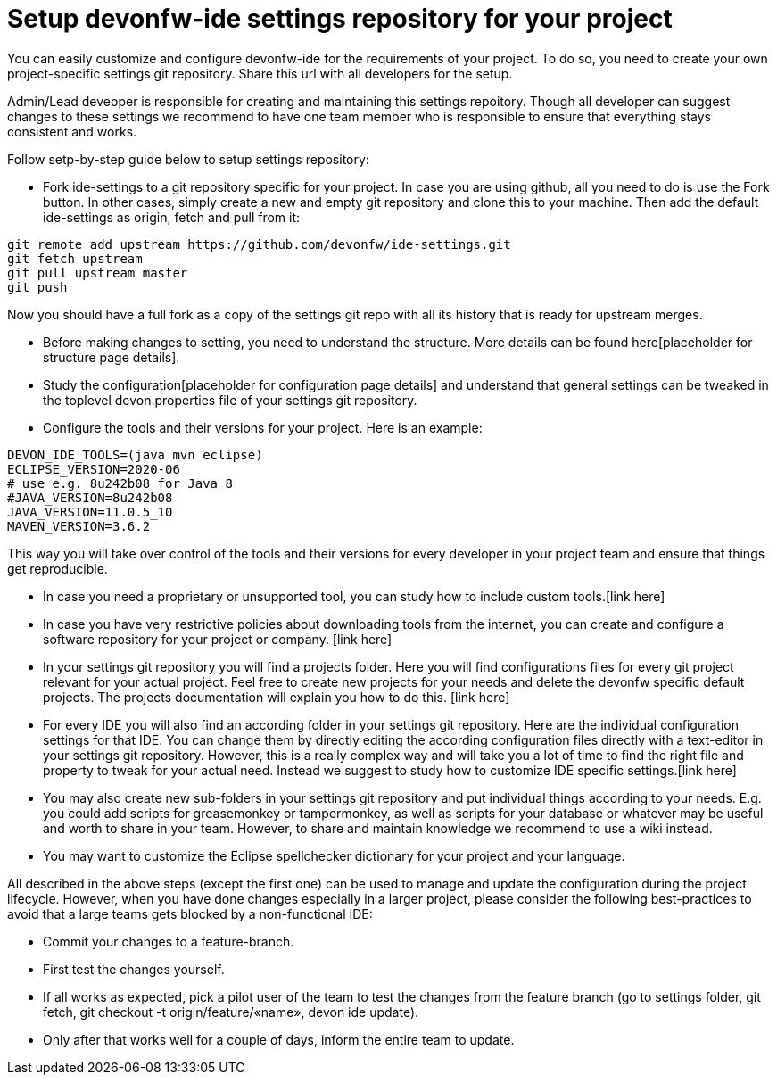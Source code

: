 = Setup devonfw-ide settings repository for your project

You can easily customize and configure devonfw-ide for the requirements of your project. To do so, you need to create your own project-specific settings git repository. Share this url with all developers for the setup.

Admin/Lead deveoper is responsible for creating and maintaining this settings repoitory. Though all developer can suggest changes to these settings we recommend to have one team member who is responsible to ensure that everything stays consistent and works. 

Follow setp-by-step guide below to setup settings repository:

* Fork ide-settings to a git repository specific for your project. In case you are using github, all you need to do is use the Fork button. In other cases, simply create a new and empty git repository and clone this to your machine. Then add the default ide-settings as origin, fetch and pull from it:

[source]
----
git remote add upstream https://github.com/devonfw/ide-settings.git
git fetch upstream
git pull upstream master
git push
----

Now you should have a full fork as a copy of the settings git repo with all its history that is ready for upstream merges.

* Before making changes to setting, you need to understand the structure. More details can be found here[placeholder for structure page details].

* Study the configuration[placeholder for configuration page details] and understand that general settings can be tweaked in the toplevel devon.properties file of your settings git repository.

* Configure the tools and their versions for your project. Here is an example:

[source]
----
DEVON_IDE_TOOLS=(java mvn eclipse)
ECLIPSE_VERSION=2020-06
# use e.g. 8u242b08 for Java 8
#JAVA_VERSION=8u242b08
JAVA_VERSION=11.0.5_10
MAVEN_VERSION=3.6.2
----

This way you will take over control of the tools and their versions for every developer in your project team and ensure that things get reproducible.

* In case you need a proprietary or unsupported tool, you can study how to include custom tools.[link here]

* In case you have very restrictive policies about downloading tools from the internet, you can create and configure a software repository for your project or company. [link here]

* In your settings git repository you will find a projects folder. Here you will find configurations files for every git project relevant for your actual project. Feel free to create new projects for your needs and delete the devonfw specific default projects. The projects documentation will explain you how to do this. [link here]

* For every IDE you will also find an according folder in your settings git repository. Here are the individual configuration settings for that IDE. You can change them by directly editing the according configuration files directly with a text-editor in your settings git repository. However, this is a really complex way and will take you a lot of time to find the right file and property to tweak for your actual need. Instead we suggest to study how to customize IDE specific settings.[link here]

* You may also create new sub-folders in your settings git repository and put individual things according to your needs. E.g. you could add scripts for greasemonkey or tampermonkey, as well as scripts for your database or whatever may be useful and worth to share in your team. However, to share and maintain knowledge we recommend to use a wiki instead.

* You may want to customize the Eclipse spellchecker dictionary for your project and your language.

All described in the above steps (except the first one) can be used to manage and update the configuration during the project lifecycle. However, when you have done changes especially in a larger project, please consider the following best-practices to avoid that a large teams gets blocked by a non-functional IDE:

** Commit your changes to a feature-branch.

** First test the changes yourself.

** If all works as expected, pick a pilot user of the team to test the changes from the feature branch (go to settings folder, git fetch, git checkout -t origin/feature/«name», devon ide update).

** Only after that works well for a couple of days, inform the entire team to update.
